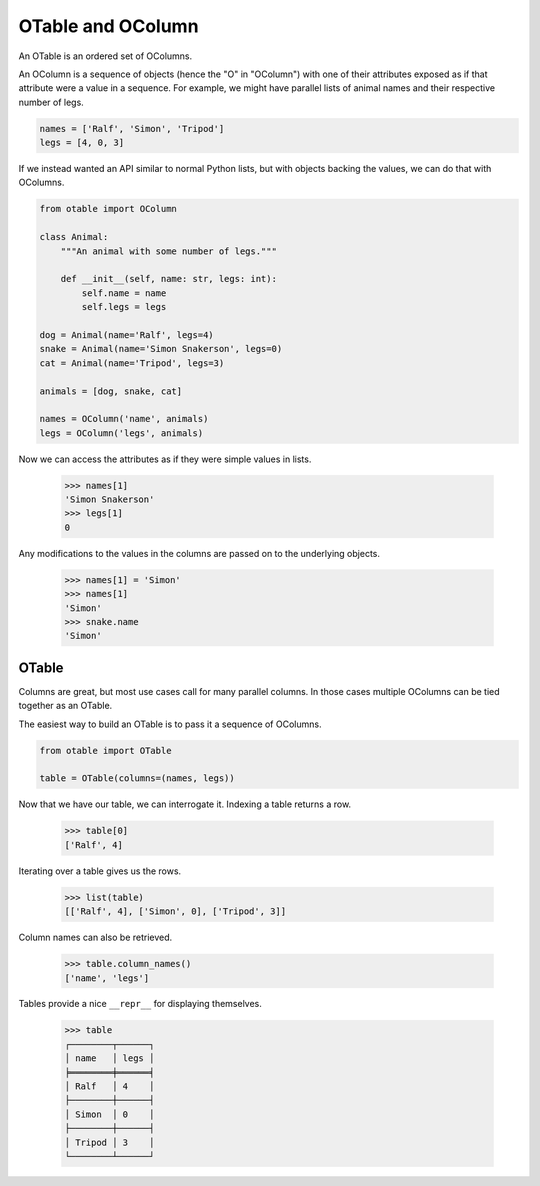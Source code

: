 ==================
OTable and OColumn
==================

An OTable is an ordered set of OColumns.

An OColumn is a sequence of objects (hence the "O" in "OColumn") with one of their
attributes exposed as if that attribute were a value in a sequence.  For example, we
might have parallel lists of animal names and their respective number of legs.

.. code:: python

    names = ['Ralf', 'Simon', 'Tripod']
    legs = [4, 0, 3]

If we instead wanted an API similar to normal Python lists, but with objects backing the
values, we can do that with OColumns.

.. code:: python

    from otable import OColumn

    class Animal:
        """An animal with some number of legs."""

        def __init__(self, name: str, legs: int):
            self.name = name
            self.legs = legs

    dog = Animal(name='Ralf', legs=4)
    snake = Animal(name='Simon Snakerson', legs=0)
    cat = Animal(name='Tripod', legs=3)

    animals = [dog, snake, cat]

    names = OColumn('name', animals)
    legs = OColumn('legs', animals)

Now we can access the attributes as if they were simple values in lists.

    >>> names[1]
    'Simon Snakerson'
    >>> legs[1]
    0

Any modifications to the values in the columns are passed on to the underlying objects.

    >>> names[1] = 'Simon'
    >>> names[1]
    'Simon'
    >>> snake.name
    'Simon'


OTable
======

Columns are great, but most use cases call for many parallel columns.  In those cases
multiple OColumns can be tied together as an OTable.

The easiest way to build an OTable is to pass it a sequence of OColumns.

.. code:: python

    from otable import OTable

    table = OTable(columns=(names, legs))

Now that we have our table, we can interrogate it.  Indexing a table returns a row.

    >>> table[0]
    ['Ralf', 4]

Iterating over a table gives us the rows.

    >>> list(table)
    [['Ralf', 4], ['Simon', 0], ['Tripod', 3]]

Column names can also be retrieved.

    >>> table.column_names()
    ['name', 'legs']

Tables provide a nice ``__repr__`` for displaying themselves.

    >>> table
    ┌────────┬──────┐
    │ name   │ legs │
    ╞════════╪══════╡
    │ Ralf   │ 4    │
    ├────────┼──────┤
    │ Simon  │ 0    │
    ├────────┼──────┤
    │ Tripod │ 3    │
    └────────┴──────┘
